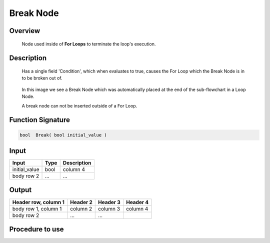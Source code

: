 Break Node
===============

Overview
---------
	Node used inside of **For Loops** to terminate the loop's execution. 


Description 
-------------
	Has a single field 'Condition', which when evaluates to true, causes the For Loop which the Break Node is in to be broken out of. 

	 .. image:: images/break_node.png
		:scale: 80%	
		
	In this image we see a Break Node which was automatically placed at the end of the sub-flowchart in a Loop Node. 

	A break node can not be inserted outside of a For Loop.


.. Input 
.. ---------
.. 	Condition:
.. 		An expression which must evaluate to a boolean. When true, the loop which the Break Node is in will terminate. 


.. Output 
.. ---------
.. 	Condition:
.. 		The boolean value of the input Condition expression.

Function Signature
-----------------------
.. code-block:: cpp

	bool  Break( bool initial_value )


Input 
---------
+------------------------+---------+--------------+
| Input                  | Type    |  Description |
+========================+=========+==============+
| initial_value          | bool    | column 4     |
+------------------------+---------+--------------+
| body row 2             | ...     | ...          |
+------------------------+---------+--------------+


Output 
---------
+------------------------+------------+----------+----------+
| Header row, column 1   | Header 2   | Header 3 | Header 4 |
+========================+============+==========+==========+
| body row 1, column 1   | column 2   | column 3 | column 4 |
+------------------------+------------+----------+----------+
| body row 2             | ...        | ...      |          |
+------------------------+------------+----------+----------+

Procedure to use
-------------------
